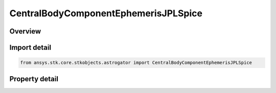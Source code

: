 CentralBodyComponentEphemerisJPLSpice
=====================================

.. py:class:: ansys.stk.core.stkobjects.astrogator.CentralBodyComponentEphemerisJPLSpice

   Bases: :py:class:`~ansys.stk.core.stkobjects.astrogator.ICentralBodyComponentEphemeris`

   Central Body Ephemeris - JPLSpice.

.. py:currentmodule:: CentralBodyComponentEphemerisJPLSpice

Overview
--------

.. tab-set::

    .. tab-item:: Properties
        
        .. list-table::
            :header-rows: 0
            :widths: auto

            * - :py:attr:`~ansys.stk.core.stkobjects.astrogator.CentralBodyComponentEphemerisJPLSpice.jpl_spice_id`
              - Gets or sets the SPICE file name.



Import detail
-------------

.. code-block:: python

    from ansys.stk.core.stkobjects.astrogator import CentralBodyComponentEphemerisJPLSpice


Property detail
---------------

.. py:property:: jpl_spice_id
    :canonical: ansys.stk.core.stkobjects.astrogator.CentralBodyComponentEphemerisJPLSpice.jpl_spice_id
    :type: str

    Gets or sets the SPICE file name.


